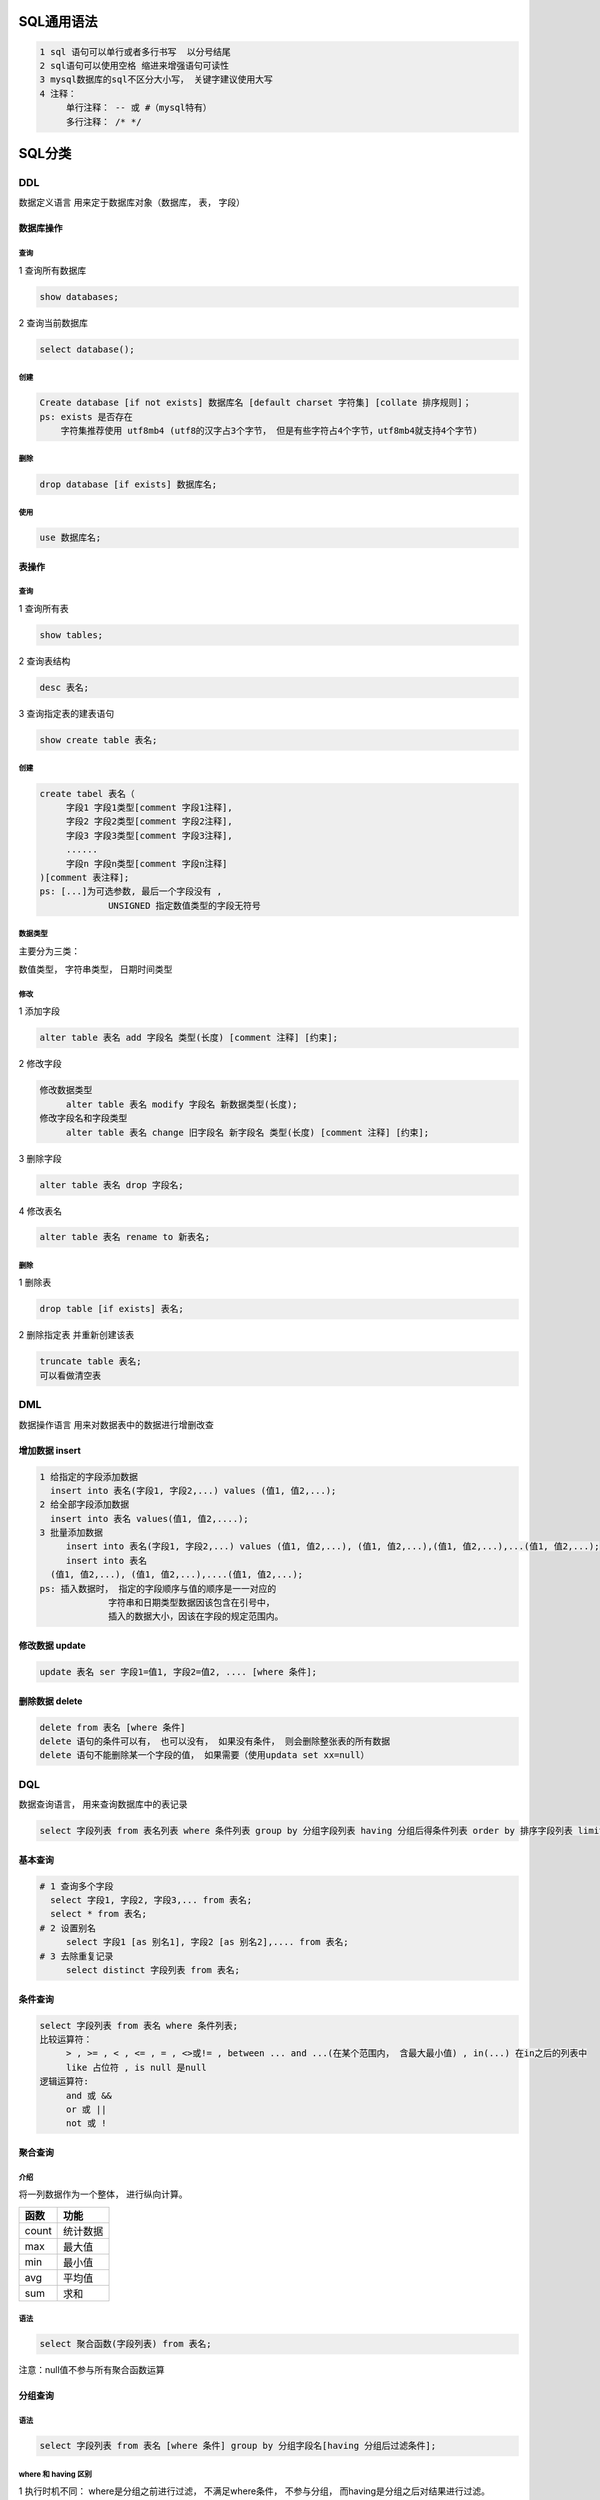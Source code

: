 SQL通用语法
===========

.. code:: 

   1 sql 语句可以单行或者多行书写  以分号结尾
   2 sql语句可以使用空格 缩进来增强语句可读性
   3 mysql数据库的sql不区分大小写， 关键字建议使用大写
   4 注释：
   	单行注释： -- 或 #（mysql特有）
   	多行注释： /* */

SQL分类
=======

DDL
---

数据定义语言 用来定于数据库对象（数据库， 表， 字段）

数据库操作
~~~~~~~~~~

.. _查询-1:

查询
^^^^

1 查询所有数据库

.. code:: mysql

   	show databases; 

2 查询当前数据库

.. code:: mysql

   	select database();

.. _创建-1:

创建
^^^^

.. code:: mysql

   Create database [if not exists] 数据库名 [default charset 字符集] [collate 排序规则]；
   ps: exists 是否存在
       字符集推荐使用 utf8mb4 (utf8的汉字占3个字节， 但是有些字符占4个字节，utf8mb4就支持4个字节)

.. _删除-1:

删除
^^^^

.. code:: mysql

   drop database [if exists] 数据库名;

使用
^^^^

.. code:: mysql

   use 数据库名;

表操作
~~~~~~

.. _查询-2:

查询
^^^^

1 查询所有表

.. code:: mysql

   show tables;

2 查询表结构

.. code:: mysql

   desc 表名;

3 查询指定表的建表语句

.. code:: mysql

   show create table 表名;

.. _创建-2:

创建
^^^^

.. code:: mysql

   create tabel 表名（
   	字段1 字段1类型[comment 字段1注释],
   	字段2 字段2类型[comment 字段2注释],
   	字段3 字段3类型[comment 字段3注释],
   	......
   	字段n 字段n类型[comment 字段n注释]
   )[comment 表注释];
   ps: [...]为可选参数, 最后一个字段没有 , 
   		UNSIGNED 指定数值类型的字段无符号

数据类型
^^^^^^^^

主要分为三类：

数值类型， 字符串类型， 日期时间类型

修改
^^^^

1 添加字段

.. code:: mysql

   alter table 表名 add 字段名 类型(长度) [comment 注释] [约束];

2 修改字段

.. code:: mysql

   修改数据类型
   	alter table 表名 modify 字段名 新数据类型(长度);
   修改字段名和字段类型
   	alter table 表名 change 旧字段名 新字段名 类型(长度) [comment 注释] [约束];

3 删除字段

.. code:: mysql

   alter table 表名 drop 字段名;

4 修改表名

.. code:: mysql

   alter table 表名 rename to 新表名;

.. _删除-2:

删除
^^^^

1 删除表

.. code:: mysql

   drop table [if exists] 表名;

2 删除指定表 并重新创建该表

.. code:: mysql

   truncate table 表名; 
   可以看做清空表

DML
---

数据操作语言 用来对数据表中的数据进行增删改查

增加数据 insert
~~~~~~~~~~~~~~~

.. code:: mysql

   1 给指定的字段添加数据
     insert into 表名(字段1, 字段2,...) values (值1, 值2,...);
   2 给全部字段添加数据
     insert into 表名 values(值1, 值2,....);
   3 批量添加数据
   	insert into 表名(字段1, 字段2,...) values (值1, 值2,...), (值1, 值2,...),(值1, 值2,...),...(值1, 值2,...);
   	insert into 表名 
     (值1, 值2,...), (值1, 值2,...),....(值1, 值2,...);
   ps: 插入数据时， 指定的字段顺序与值的顺序是一一对应的
   		字符串和日期类型数据因该包含在引号中，
   		插入的数据大小，因该在字段的规定范围内。

修改数据 update
~~~~~~~~~~~~~~~

.. code:: mysql

   update 表名 ser 字段1=值1, 字段2=值2, .... [where 条件];

删除数据 delete
~~~~~~~~~~~~~~~

.. code:: mysql

   delete from 表名 [where 条件]
   delete 语句的条件可以有， 也可以没有， 如果没有条件， 则会删除整张表的所有数据
   delete 语句不能删除某一个字段的值， 如果需要（使用updata set xx=null）

DQL
---

数据查询语言， 用来查询数据库中的表记录

.. code:: mysql

   select 字段列表 from 表名列表 where 条件列表 group by 分组字段列表 having 分组后得条件列表 order by 排序字段列表 limit 分页参数

基本查询
~~~~~~~~

.. code:: sql

   # 1 查询多个字段
     select 字段1, 字段2, 字段3,... from 表名;
     select * from 表名;
   # 2 设置别名
   	select 字段1 [as 别名1], 字段2 [as 别名2],.... from 表名;
   # 3 去除重复记录
   	select distinct 字段列表 from 表名;

条件查询
~~~~~~~~

.. code:: sql

   select 字段列表 from 表名 where 条件列表;
   比较运算符：
   	> , >= , < , <= , = , <>或!= , between ... and ...(在某个范围内， 含最大最小值) , in(...) 在in之后的列表中
   	like 占位符 , is null 是null
   逻辑运算符:
   	and 或 &&
   	or 或 || 
   	not 或 !

聚合查询
~~~~~~~~

介绍
^^^^

将一列数据作为一个整体， 进行纵向计算。

===== ========
函数  功能
===== ========
count 统计数据
max   最大值
min   最小值
avg   平均值
sum   求和
===== ========

.. _语法-1:

语法
^^^^

.. code:: sql

   select 聚合函数(字段列表) from 表名;

注意：null值不参与所有聚合函数运算

分组查询
~~~~~~~~

.. _语法-2:

语法
^^^^

.. code:: sql

   select 字段列表 from 表名 [where 条件] group by 分组字段名[having 分组后过滤条件];

where 和 having 区别
^^^^^^^^^^^^^^^^^^^^

1 执行时机不同： where是分组之前进行过滤， 不满足where条件，
不参与分组， 而having是分组之后对结果进行过滤。

2 判断条件不同： where 不能对聚合函数进行判断， 而 having可以

注意：

1 执行顺序： where > 聚合函数 > having

2 分组之后， 查询的字段一般为聚合函数和分组字段， 查询其他字段无任何意义

排序查询
~~~~~~~~

.. _语法-3:

语法
^^^^

.. code:: sql

   select 字段列表 from order by 字段1 排序方式1, 字段2 排序方式2,.....;
   # 排序方式
   # ASC 升序 （默认）
   # DESC 降序 
   # 注意： 如果是多字段排序， 当第一个字段相同时， 才会根据第二个字段进行排序

分页查询
~~~~~~~~

.. _语法-4:

语法
^^^^

.. code:: sql

   select 字段列表 from 表名 limit 起始索引,查询记录数; 

DQL执行顺序
~~~~~~~~~~~

from > where > group by > having > select > order by > limit

DCL
---

数据控制语言， 用来创建数据库用户， 控制数据库的访问权限

管理用户
~~~~~~~~

查询用户
^^^^^^^^

.. code:: sql

   use mysql
   select * from user;

创建用户
^^^^^^^^

.. code:: sql

   create user 'user'@'host' identified by 'password';

修改用户密码
^^^^^^^^^^^^

.. code:: sql

   alter user 'user'@'host' identified with mysql_native_password by 'new password';

删除用户
^^^^^^^^

.. code:: sql

   drop user 'user'@'host';

权限控制
~~~~~~~~

常用权限如下：

=================== ==================
权限                说明
=================== ==================
all, all privileges 所有权限
select              查询数据
insert              插入数据
update              修改数据
delete              删除数据
alter               修改表
drop                删除数据库/表/视图
create              创建数据库/表
=================== ==================

查询权限
^^^^^^^^

.. code:: sql

   show grants for 'user'@'host';

授予权限
^^^^^^^^

.. code:: sql

   grant 权限列表 on 数据库名.表名 to 'user'@'host';

撤销权限
^^^^^^^^

.. code:: sql

   revoke 权限列表 on 数据库名.表名 from 'user'@'host';
